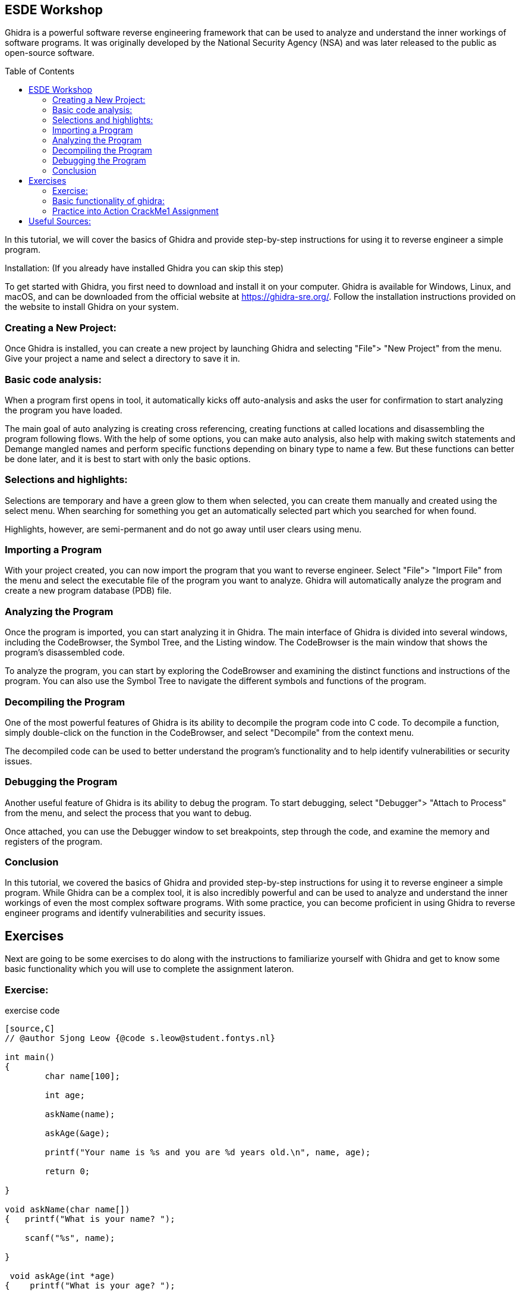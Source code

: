 ifdef::env-github[]
:imagesdir: images/
endif::[]
:imagesdir: images
:toc:
:toc-placement!:

== ESDE Workshop
 

Ghidra is a powerful software reverse engineering framework that can be used to analyze and understand the inner workings of software programs. It was originally developed by the National Security Agency (NSA) and was later released to the public as open-source software. 

toc::[]

In this tutorial, we will cover the basics of Ghidra and provide step-by-step instructions for using it to reverse engineer a simple program. 

  

Installation: (If you already have installed Ghidra you can skip this step) 

To get started with Ghidra, you first need to download and install it on your computer. Ghidra is available for Windows, Linux, and macOS, and can be downloaded from the official website at https://ghidra-sre.org/. Follow the installation instructions provided on the website to install Ghidra on your system. 

  

=== Creating a New Project:

Once Ghidra is installed, you can create a new project by launching Ghidra and selecting "File"> "New Project" from the menu. Give your project a name and select a directory to save it in. 

  

=== Basic code analysis: 

When a program first opens in tool, it automatically kicks off auto-analysis and asks the user for confirmation to start analyzing the program you have loaded. 

The main goal of auto analyzing is creating cross referencing, creating functions at called locations and disassembling the program following flows. With the help of some options, you can make auto analysis, also help with making switch statements and Demange mangled names and perform specific functions depending on binary type to name a few. But these functions can better be done later, and it is best to start with only the basic options. 

 
=== Selections and highlights: 

Selections are temporary and have a green glow to them when selected, you can create them manually and created using the select menu. When searching for something you get an automatically selected part which you searched for when found. 

Highlights, however, are semi-permanent and do not go away until user clears using menu. 

 

 

=== Importing a Program 

With your project created, you can now import the program that you want to reverse engineer. Select "File"> "Import File" from the menu and select the executable file of the program you want to analyze. Ghidra will automatically analyze the program and create a new program database (PDB) file. 

  

=== Analyzing the Program 

Once the program is imported, you can start analyzing it in Ghidra. The main interface of Ghidra is divided into several windows, including the CodeBrowser, the Symbol Tree, and the Listing window. The CodeBrowser is the main window that shows the program's disassembled code. 

  

To analyze the program, you can start by exploring the CodeBrowser and examining the distinct functions and instructions of the program. You can also use the Symbol Tree to navigate the different symbols and functions of the program. 

  

=== Decompiling the Program 

One of the most powerful features of Ghidra is its ability to decompile the program code into C code. To decompile a function, simply double-click on the function in the CodeBrowser, and select "Decompile" from the context menu. 

  

The decompiled code can be used to better understand the program's functionality and to help identify vulnerabilities or security issues. 

  

=== Debugging the Program 

Another useful feature of Ghidra is its ability to debug the program. To start debugging, select "Debugger"> "Attach to Process" from the menu, and select the process that you want to debug. 

  

Once attached, you can use the Debugger window to set breakpoints, step through the code, and examine the memory and registers of the program. 

  

=== Conclusion 

In this tutorial, we covered the basics of Ghidra and provided step-by-step instructions for using it to reverse engineer a simple program. While Ghidra can be a complex tool, it is also incredibly powerful and can be used to analyze and understand the inner workings of even the most complex software programs. With some practice, you can become proficient in using Ghidra to reverse engineer programs and identify vulnerabilities and security issues. 

 
 
== Exercises 
Next are going to be some exercises to do along with the instructions to familiarize yourself with Ghidra and get to know some basic functionality which you will use to complete the assignment lateron.

=== Exercise: 

.exercise code
----
[source,C]
// @author Sjong Leow {@code s.leow@student.fontys.nl} 

int main() 
{    
	char name[100]; 

    	int age; 

    	askName(name); 

    	askAge(&age); 

     	printf("Your name is %s and you are %d years old.\n", name, age); 

    	return 0; 

}  

void askName(char name[]) 
{   printf("What is your name? "); 

    scanf("%s", name); 

} 

 void askAge(int *age) 
{    printf("What is your age? "); 

    scanf("%d", age); 

} 
----
Save this program as a file called program.c. 

  

* Open Ghidra: 

Once you've downloaded and installed Ghidra, open the program. 

  

* Create a new project: 

When you first open Ghidra, you'll be prompted to create a new project. Give your project a name and select a location to save it. 

Convert to a.out or a.exe 

Go to where you saved your program.c use a C compiler such as GCC or Clang to convert to a.out or a.exe. If you don’t have it installed, you can use this in the terminal to install  GCC sudo apt install GCC 

 

* Import the program:  

In the Ghidra project window, right-click on "Programs" and select "Import file." Navigate to the location of your program.c file and select it. 

  

* Analyze the program:  

Once your program is imported, right-click on it and select "Analyze." Ghidra will analyze the program and create a "Program Tree" on the left-hand side of the screen. 

  

* Explore the program:  

	You can now explore the program using the "Program Tree" and the different views in Ghidra. For example, you can view the program's code in the "Listing" view, which shows the assembly code for the program. 

  

* Disassemble the program:  

	Let's disassemble the program to see its assembly code. In the "Program Tree," expand the "Functions" section and find the main function. Double-click on the function to open it in the "Listing" view. 

  

* Analyze the disassembled code:  

In the "Listing" view, you can see the assembly code for the main function. You can use the assembly code to better understand how the program works. 

  

* Find the printf function:  

Let's find the printf function in the program. In the "Program Tree," expand the "Symbols" section and find the symbol that represents the printf function. Double-click on the symbol to open it in the "Listing" view. 

  

* Analyze the printf function:  

In the "Listing" view, you can see the assembly code for the printf function. You can use the assembly code to better understand how the printf function works. 

  

* Find the user input functions:  

Let's find the scanf functions that read in the user's name and age. In the "Program Tree," expand the "Functions" section and find the main function. Right-click on the function and select "Find references." In the "Find References" window, search for scanf. 

  

* Analyze the user input functions:  

Ghidra will show you all the places in the program where the scanf functions are used to read in user input. You can use this information to better understand how the user input is processed. 

  

* Save your work:  

Once you've analyzed the program to your satisfaction, make sure to save your Ghidra project so you can return to it later if needed. 

 
=== Basic functionality of ghidra:

The next set of instructions is to try and understand the basic functionality of Ghidra.


* Highlighting

When you click on a piece of code in the listing or in the decompile window you see it gets selected on the other window aswell: 

.Highlight example
image::Highlighted.png[]

* Labels

To make the code more readable, you can use labels or renaming the variables to make it easier to read. 

This is done by clicking on the word in the decompiler and pressing L or right click and rename variable. 

.Variable example
image::Labels.png[]

 
* Convert 
when you want to view numbers in a diffrent type like an unsigned decimal instead of Hex numbers that are in the listing view
you select the line where you want the convert to happen and right click and convert.

.Convert example
image::Convert.png[]

* Bookmarks 
for the possibility to easily navigate between functions/methods of interest where you can create multiple bookmarks and switch between them.

.Bookmarks example
image::Bookmark.png[]

* Search 
when you want to search for a specific string in the project to be able to jump to the position of this string to get more knowledge about how the application works.

.Search example
image::Search.png[]
 
next is the main assignment of the workshop:

=== Practice into Action CrackMe1 Assignment

Go into the Assignment folder

Open the .jar file in ghidra using the import file function and look for the password. And look around for what you can find. 

If the jar does not run when you double, click on it then you can use this command: java -jar jarfilename.jar 



Good luck! 

- Hints
Use the "Functions" window to list all functions in the program.
Use the "Disassembly" window to view the assembly code of the program.
Use the "Strings" window to locate Strings in memory. For example “Hello world” or other things that are relevant in the project or exercise like “Password” or “User name”.

https://static.grumpycoder.net/pixel/docs/GhidraClass/Beginner/Introduction_to_Ghidra_Student_Guide_withNotes.html#Introduction_to_Ghidra_Student_Guide.html 

== Useful Sources:
The official Ghidra page https://ghidra-sre.org/
How to use Ghidra https://www.varonis.com/blog/how-to-use-ghidra 
For more exercises https://crackmes.one/ 
Book  The Ghidra Book: The Definitive Guide by  Chris Eagle, Kara Nance (Eagle & Nance, 2020)
Ghidra Github https://github.com/NationalSecurityAgency/ghidra 
Ghidra documentation on API https://ghidra.re/ghidra_docs/api/ 
Ghidra Wiki https://en.wikipedia.org/wiki/Ghidra The Ghidra Wiki is a community-driven resource that provides additional information and tutorials on using Ghidra. 
For questions https://www.reddit.com/r/ghidra/ 
Ghidra cheat sheet https://ghidra-sre.org/CheatSheet.html 

Eagle, C., & Nance, K. (2020). The Ghidra Book: The Definitive Guide. No Starch Press.



 